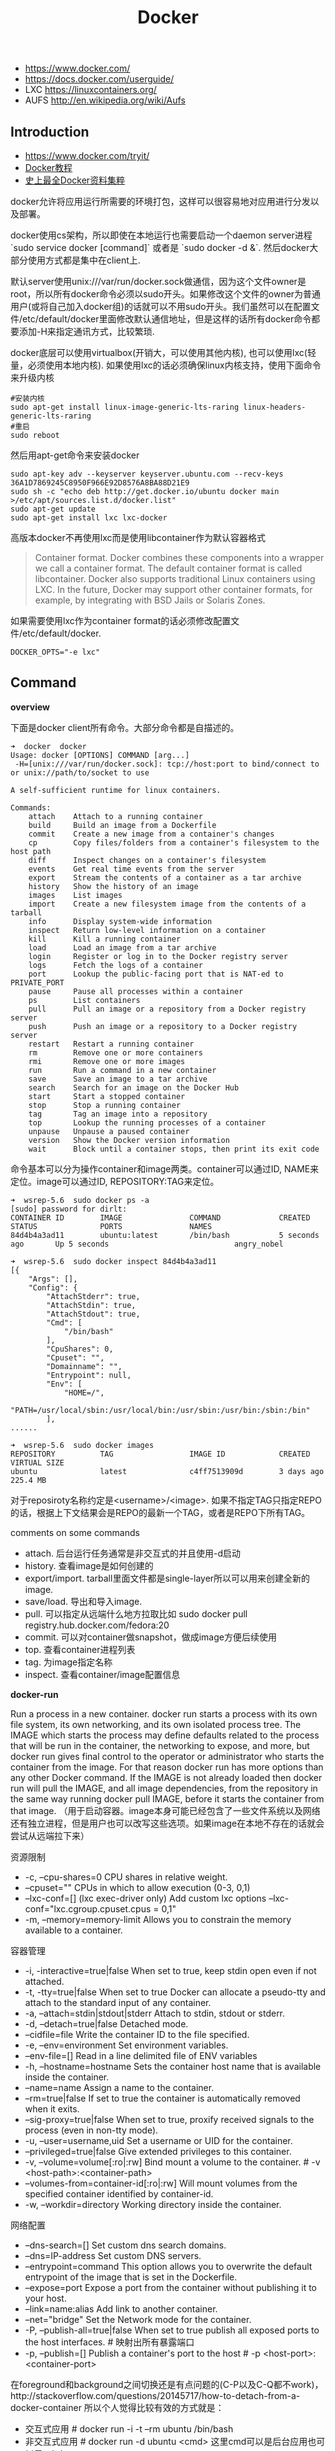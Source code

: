 #+title: Docker

- https://www.docker.com/
- https://docs.docker.com/userguide/
- LXC https://linuxcontainers.org/
- AUFS http://en.wikipedia.org/wiki/Aufs

** Introduction
- https://www.docker.com/tryit/
- [[https://code.csdn.net/u010702509/docker_ubntu][Docker教程]]
- [[http://special.csdncms.csdn.net/BeDocker/][史上最全Docker资料集粹]]

docker允许将应用运行所需要的环境打包，这样可以很容易地对应用进行分发以及部署。

docker使用cs架构，所以即使在本地运行也需要启动一个daemon server进程 `sudo service docker [command]` 或者是 `sudo docker -d &`. 然后docker大部分使用方式都是集中在client上.

默认server使用unix:///var/run/docker.sock做通信，因为这个文件owner是root，所以所有docker命令必须以sudo开头。如果修改这个文件的owner为普通用户(或将自己加入docker组)的话就可以不用sudo开头。我们虽然可以在配置文件/etc/default/docker里面修改默认通信地址，但是这样的话所有docker命令都要添加-H来指定通讯方式，比较繁琐.

docker底层可以使用virtualbox(开销大，可以使用其他内核), 也可以使用lxc(轻量，必须使用本地内核). 如果使用lxc的话必须确保linux内核支持，使用下面命令来升级内核
#+BEGIN_EXAMPLE
#安装内核
sudo apt-get install linux-image-generic-lts-raring linux-headers-generic-lts-raring
#重启
sudo reboot
#+END_EXAMPLE

然后用apt-get命令来安装docker
#+BEGIN_EXAMPLE
sudo apt-key adv --keyserver keyserver.ubuntu.com --recv-keys 36A1D7869245C8950F966E92D8576A8BA88D21E9
sudo sh -c "echo deb http://get.docker.io/ubuntu docker main >/etc/apt/sources.list.d/docker.list"
sudo apt-get update
sudo apt-get install lxc lxc-docker
#+END_EXAMPLE

高版本docker不再使用lxc而是使用libcontainer作为默认容器格式
#+BEGIN_QUOTE
Container format. Docker combines these components into a wrapper we call a container format. The default container format is called libcontainer. Docker also supports traditional Linux containers using LXC. In the future, Docker may support other container formats, for example, by integrating with BSD Jails or Solaris Zones.
#+END_QUOTE

如果需要使用lxc作为container format的话必须修改配置文件/etc/default/docker.
#+BEGIN_EXAMPLE
DOCKER_OPTS="-e lxc"
#+END_EXAMPLE

** Command
*overview*

下面是docker client所有命令。大部分命令都是自描述的。
#+BEGIN_EXAMPLE
➜  docker  docker
Usage: docker [OPTIONS] COMMAND [arg...]
 -H=[unix:///var/run/docker.sock]: tcp://host:port to bind/connect to or unix://path/to/socket to use

A self-sufficient runtime for linux containers.

Commands:
    attach    Attach to a running container
    build     Build an image from a Dockerfile
    commit    Create a new image from a container's changes
    cp        Copy files/folders from a container's filesystem to the host path
    diff      Inspect changes on a container's filesystem
    events    Get real time events from the server
    export    Stream the contents of a container as a tar archive
    history   Show the history of an image
    images    List images
    import    Create a new filesystem image from the contents of a tarball
    info      Display system-wide information
    inspect   Return low-level information on a container
    kill      Kill a running container
    load      Load an image from a tar archive
    login     Register or log in to the Docker registry server
    logs      Fetch the logs of a container
    port      Lookup the public-facing port that is NAT-ed to PRIVATE_PORT
    pause     Pause all processes within a container
    ps        List containers
    pull      Pull an image or a repository from a Docker registry server
    push      Push an image or a repository to a Docker registry server
    restart   Restart a running container
    rm        Remove one or more containers
    rmi       Remove one or more images
    run       Run a command in a new container
    save      Save an image to a tar archive
    search    Search for an image on the Docker Hub
    start     Start a stopped container
    stop      Stop a running container
    tag       Tag an image into a repository
    top       Lookup the running processes of a container
    unpause   Unpause a paused container
    version   Show the Docker version information
    wait      Block until a container stops, then print its exit code
#+END_EXAMPLE

命令基本可以分为操作container和image两类。container可以通过ID, NAME来定位。image可以通过ID, REPOSITORY:TAG来定位。
#+BEGIN_EXAMPLE
➜  wsrep-5.6  sudo docker ps -a
[sudo] password for dirlt:
CONTAINER ID        IMAGE               COMMAND             CREATED             STATUS              PORTS               NAMES
84d4b4a3ad11        ubuntu:latest       /bin/bash           5 seconds ago       Up 5 seconds                            angry_nobel

➜  wsrep-5.6  sudo docker inspect 84d4b4a3ad11
[{
    "Args": [],
    "Config": {
        "AttachStderr": true,
        "AttachStdin": true,
        "AttachStdout": true,
        "Cmd": [
            "/bin/bash"
        ],
        "CpuShares": 0,
        "Cpuset": "",
        "Domainname": "",
        "Entrypoint": null,
        "Env": [
            "HOME=/",
            "PATH=/usr/local/sbin:/usr/local/bin:/usr/sbin:/usr/bin:/sbin:/bin"
        ],
......

➜  wsrep-5.6  sudo docker images
REPOSITORY          TAG                 IMAGE ID            CREATED             VIRTUAL SIZE
ubuntu              latest              c4ff7513909d        3 days ago          225.4 MB
#+END_EXAMPLE
对于reposiroty名称约定是<username>/<image>. 如果不指定TAG只指定REPO的话，根据上下文结果会是REPO的最新一个TAG，或者是REPO下所有TAG。

comments on some commands
- attach. 后台运行任务通常是非交互式的并且使用-d启动
- history. 查看image是如何创建的
- export/import. tarball里面文件都是single-layer所以可以用来创建全新的image.
- save/load. 导出和导入image.
- pull. 可以指定从远端什么地方拉取比如 sudo docker pull registry.hub.docker.com/fedora:20
- commit. 可以对container做snapshot，做成image方便后续使用
- top. 查看container进程列表
- tag. 为image指定名称
- inspect. 查看container/image配置信息

*docker-run*

Run a process in a new container. docker run starts a process with its own file system, its own networking, and its own isolated process tree. The IMAGE which starts the process may define defaults related to the process that will be run in the container, the networking to expose, and more, but docker run gives final control to the operator or administrator who starts the container from the image.  For that reason docker run has more options than any other Docker command. If the IMAGE is not already loaded then docker run will pull the IMAGE, and all image dependencies, from the repository in the same way running docker pull IMAGE, before it starts the container from that image. （用于启动容器。image本身可能已经包含了一些文件系统以及网络还有独立进程，但是用户也可以改写这些选项。如果image在本地不存在的话就会尝试从远端拉下来）

资源限制
- -c, --cpu-shares=0 CPU shares in relative weight.
- --cpuset="" CPUs in which to allow execution (0-3, 0,1)
- --lxc-conf=[] (lxc exec-driver only) Add custom lxc options --lxc-conf="lxc.cgroup.cpuset.cpus = 0,1"
- -m, --memory=memory-limit Allows you to constrain the memory available to a container.

容器管理
- -i, -interactive=true|false When set to true, keep stdin open even if not attached.
- -t, -tty=true|false When set to true Docker can allocate a pseudo-tty and attach to the standard input of any container.
- -a, --attach=stdin|stdout|stderr Attach to stdin, stdout or stderr.
- -d, --detach=true|false Detached mode.
- --cidfile=file Write the container ID to the file specified.
- -e, --env=environment Set environment variables.
- --env-file=[] Read in a line delimited file of ENV variables
- -h, --hostname=hostname Sets the container host name that is available inside the container.
- --name=name Assign a name to the container.
- --rm=true|false If set to true the container is automatically removed when it exits.
- --sig-proxy=true|false When set to true, proxify received signals to the process (even in non-tty mode).
- -u, --user=username,uid Set a username or UID for the container.
- --privileged=true|false Give extended privileges to this container.
- -v, --volume=volume[:ro|:rw] Bind mount a volume to the container. # -v <host-path>:<container-path>
- --volumes-from=container-id[:ro|:rw]  Will mount volumes from the specified container identified by container-id.
- -w, --workdir=directory Working directory inside the container.

网络配置
- --dns-search=[] Set custom dns search domains.
- --dns=IP-address Set custom DNS servers.
- --entrypoint=command This option allows you to overwrite the default entrypoint of the image that is set in the Dockerfile.
- --expose=port Expose a port from the container without publishing it to your host.
- --link=name:alias Add link to another container.
- --net="bridge"  Set the Network mode for the container.
- -P, --publish-all=true|false  When set to true publish all exposed ports to the host interfaces. # 映射出所有暴露端口
- -p, --publish=[] Publish a container's port to the host # -p <host-port>:<container-port>

在foreground和background之间切换还是有点问题的(C-P以及C-Q都不work)，http://stackoverflow.com/questions/20145717/how-to-detach-from-a-docker-container 所以个人觉得比较有效的方式就是：
- 交互式应用 # docker run -i -t --rm ubuntu /bin/bash
- 非交互式应用 # docker run -d ubuntu <cmd> 这里cmd可以是后台应用也可以是sshd

*docker-inspect*

inspect可以看到container和image内部具体信息。下面是一个container inspection的输出
#+BEGIN_EXAMPLE
➜  ~  sudo docker inspect 22b
[{
    "Args": [],
    "Config": {
        "AttachStderr": true,
        "AttachStdin": true,
        "AttachStdout": true,
        "Cmd": [
            "/bin/bash"
        ],
        "CpuShares": 0,
        "Cpuset": "",
        "Domainname": "",
        "Entrypoint": null,
        "Env": [
            "HOME=/",
            "PATH=/usr/local/sbin:/usr/local/bin:/usr/sbin:/usr/bin:/sbin:/bin"
        ],
        "ExposedPorts": null,
        "Hostname": "22b078636c10",
        "Image": "ubuntu",
        "Memory": 0,
        "MemorySwap": 0,
        "NetworkDisabled": false,
        "OnBuild": null,
        "OpenStdin": true,
        "PortSpecs": null,
        "StdinOnce": true,
        "Tty": true,
        "User": "",
        "Volumes": null,
        "WorkingDir": ""
    },
    "Created": "2014-08-18T03:09:42.322264455Z",
    "Driver": "aufs",
    "ExecDriver": "native-0.2",
    "HostConfig": {
        "Binds": null,
        "ContainerIDFile": "",
        "Dns": null,
        "DnsSearch": null,
        "Links": null,
        "LxcConf": [],
        "NetworkMode": "bridge",
        "PortBindings": {},
        "Privileged": false,
        "PublishAllPorts": false,
        "VolumesFrom": null
    },
    "HostnamePath": "/var/lib/docker/containers/22b078636c10249d02359130197af40bb7f48d8321c09f1c5d8fe4349b8cafd4/hostname",
    "HostsPath": "/var/lib/docker/containers/22b078636c10249d02359130197af40bb7f48d8321c09f1c5d8fe4349b8cafd4/hosts",
    "Id": "22b078636c10249d02359130197af40bb7f48d8321c09f1c5d8fe4349b8cafd4",
    "Image": "c4ff7513909dedf4ddf3a450aea68cd817c42e698ebccf54755973576525c416",
    "MountLabel": "",
    "Name": "/naughty_curie",
    "NetworkSettings": {
        "Bridge": "",
        "Gateway": "",
        "IPAddress": "",
        "IPPrefixLen": 0,
        "PortMapping": null,
        "Ports": null
    },
    "Path": "/bin/bash",
    "ProcessLabel": "",
    "ResolvConfPath": "/var/lib/docker/containers/22b078636c10249d02359130197af40bb7f48d8321c09f1c5d8fe4349b8cafd4/resolv.conf",
    "State": {
        "ExitCode": 0,
        "FinishedAt": "2014-08-18T03:09:43.298188716Z",
        "Paused": false,
        "Pid": 0,
        "Running": false,
        "StartedAt": "2014-08-18T03:09:42.368868329Z"
    },
    "Volumes": {},
    "VolumesRW": {}
}
]
#+END_EXAMPLE

下面是一个image inspection的输出
#+BEGIN_EXAMPLE
➜  ~  sudo docker inspect c4f
[{
    "Architecture": "amd64",
    "Author": "",
    "Comment": "",
    "Config": {
        "AttachStderr": false,
        "AttachStdin": false,
        "AttachStdout": false,
        "Cmd": [
            "/bin/bash"
        ],
        "CpuShares": 0,
        "Cpuset": "",
        "Domainname": "",
        "Entrypoint": null,
        "Env": [
            "HOME=/",
            "PATH=/usr/local/sbin:/usr/local/bin:/usr/sbin:/usr/bin:/sbin:/bin"
        ],
        "ExposedPorts": null,
        "Hostname": "b756a5b3138f",
        "Image": "cc58e55aa5a53b572f3b9009eb07e50989553b95a1545a27dcec830939892dba",
        "Memory": 0,
        "MemorySwap": 0,
        "NetworkDisabled": false,
        "OnBuild": [],
        "OpenStdin": false,
        "PortSpecs": null,
        "StdinOnce": false,
        "Tty": false,
        "User": "",
        "Volumes": null,
        "WorkingDir": ""
    },
    "Container": "9171240b5812e222219401a43d291d652c9f67a52b03961d130202635bba0bed",
    "ContainerConfig": {
        "AttachStderr": false,
        "AttachStdin": false,
        "AttachStdout": false,
        "Cmd": [
            "/bin/sh",
            "-c",
            "#(nop) CMD [/bin/bash]"
        ],
        "CpuShares": 0,
        "Cpuset": "",
        "Domainname": "",
        "Entrypoint": null,
        "Env": [
            "HOME=/",
            "PATH=/usr/local/sbin:/usr/local/bin:/usr/sbin:/usr/bin:/sbin:/bin"
        ],
        "ExposedPorts": null,
        "Hostname": "b756a5b3138f",
        "Image": "cc58e55aa5a53b572f3b9009eb07e50989553b95a1545a27dcec830939892dba",
        "Memory": 0,
        "MemorySwap": 0,
        "NetworkDisabled": false,
        "OnBuild": [],
        "OpenStdin": false,
        "PortSpecs": null,
        "StdinOnce": false,
        "Tty": false,
        "User": "",
        "Volumes": null,
        "WorkingDir": ""
    },
    "Created": "2014-08-12T03:30:47.480340266Z",
    "DockerVersion": "1.1.2",
    "Id": "c4ff7513909dedf4ddf3a450aea68cd817c42e698ebccf54755973576525c416",
    "Os": "linux",
    "Parent": "cc58e55aa5a53b572f3b9009eb07e50989553b95a1545a27dcec830939892dba",
    "Size": 0
}
]
#+END_EXAMPLE

** Data Container
- https://docs.docker.com/userguide/dockervolumes/
- https://medium.com/@ramangupta/why-docker-data-containers-are-good-589b3c6c749e

data-container相对直接mount本地目录作为data-volume这种方式有两个好处：1. 数据可以作为独立的container分发以及部署. 2 解决本地目录权限问题

#+BEGIN_EXAMPLE
➜  notes git:(master) ✗ dk run --name data-container -v /data-dir ubuntu:14.04 /bin/true
➜  notes git:(master) ✗ docker run --rm --volumes-from data-container ubuntu:14.04 sh -c "echo hello > /data-dir/hello"
➜  notes git:(master) ✗ docker run --rm --volumes-from data-container ubuntu:14.04 sh -c "cat /data-dir/hello"
hello
#+END_EXAMPLE

** Dockerfile
使用Dockerfile可以很容易地构建image. 常用命令是docker build -t <image-name> .

Dockerfile格式很简单的:
#+BEGIN_EXAMPLE
# Comment
指令 参数
#+END_EXAMPLE
指令是不区分大小写的, 然而约定是大写的以便区分其他的参数。Docker会读测试Dockerfile中的指令，第一条命令必须是'FROM'来指定你正在构建的基本镜像。

常用指令有下面这些:
- FROM <image-name> # 基本镜像
- MAINTAINER <name> # 作者信息
- RUN <command> # 为构建image执行的shell命令
- CMD <command> # 基于这个image的容器入口指令
- EXPOSE <port> [<port>...] # 暴露外部端口
- ENV <key> <value> # 环境变量，影响之后的RUN
- ADD <src> <dest> # 添加hostOS文件，权限是755，uid=0.
- ENTRYPOINT <command> # see CMD
- VOLUME # 挂载本地或者是其他container文件系统（just placeholder） http://stackoverflow.com/questions/18873474/can-i-specify-host-directory-to-mount-from-dockerfile
- USER # 设置运行用户名和uid，影响之后的RUN
- WORKDIR # 设置工作目录，影响之后的RUN，CMD，ENTRYPOINT

可以参考创建 [[file:../codes/misc/docker-files/mysql/Dockerfile][mysql]] 和 [[file:../codes/misc/docker-files/redis/Dockerfile][redis]] 镜像的Dockerfile.

** assign static ip to container
可以在启动container时候使用lxc-conf指定lxc配置来分配固定IP(必须保证容器格式是lxc)

有个工具可以简化这个步骤 https://github.com/jpetazzo/pipework
#+BEGIN_EXAMPLE
pipework br1 -i eth2 <container> 192.168.1.1/24
#+END_EXAMPLE
- create a bridge named br1 in the docker host;
- add an interface named eth2 to the container;
- assign IP address 192.168.1.1 to this interface,
- connect this interface to br1.

如果不使用pipework的话那么步骤如下
- sudo brctl addbr br1 # apt-get install bridge-utils
- (sudo brctl delbr br1)
- sudo ifconfig br1 inet 192.168.16.254 netmask 255.255.255.0
- (sudo ifconfig br1 down)
然后在docker启动时候添加如下参数
#+BEGIN_EXAMPLE
    --lxc-conf="lxc.network.type=veth" \
    --lxc-conf="lxc.network.name=eth1" \
    --lxc-conf="lxc.network.flags=up" \
    --lxc-conf="lxc.network.link=br1" \
    --lxc-conf="lxc.network.ipv4=192.168.16.1/24" \
#+END_EXAMPLE

** Understanding Docker
https://docs.docker.com/introduction/understanding-docker/

some images from "docker 原理簡介" http://blog.blackwhite.tw/2013/12/docker.html

Docker has two major components:
- Docker: the open source container virtualization platform.
- [[https://hub.docker.com/][Docker Hub]]: our Software-as-a-Service platform for sharing and managing Docker containers.

下面是docker架构图

file:./images/docker-architecture.svg

To understand Docker's internals, you need to know about three components:
- Docker images. A Docker image is a read-only template. For example, an image could contain an Ubuntu operating system with Apache and your web application installed. Images are used to create Docker containers. Docker provides a simple way to build new images or update existing images, or you can download Docker images that other people have already created. Docker images are the build component of Docker.（应用执行所需环境的镜像，通常镜像是经过压缩的所以体积非常小）
- Docker registries. Docker registries hold images. These are public or private stores from which you upload or download images. The public Docker registry is called [[http://hub.docker.com/][Docker Hub]]. It provides a huge collection of existing images for your use. These can be images you create yourself or you can use images that others have previously created. Docker registries are the distribution component of Docker.
- Docker containers. Docker containers are similar to a directory. A Docker container holds everything that is needed for an application to run. Each container is created from a Docker image. Docker containers can be run, started, stopped, moved, and deleted. Each container is an isolated and secure application platform. Docker containers are the run component of Docker.（container就是应用执行所需环境，首先通过image创建出来一个完整的系统，然后允许在这个系统上安装应用程序以及读写文件。container最后可以打包成为image进行分发和部署）

*How does a Docker Image work?*

We've already seen that Docker images are read-only templates from which Docker containers are launched. Each image consists of a series of layers. Docker makes use of [[http://en.wikipedia.org/wiki/UnionFS][union file systems]] to combine these layers into a single image. Union file systems allow files and directories of separate file systems, known as branches, to be transparently overlaid, forming a single coherent file system.（文件系统使用UFS，可以挂载多个文件系统然后提供统一视角，展现出一个整合之后的文件系统）

One of the reasons Docker is so lightweight is because of these layers. When you change a Docker image—for example, update an application to a new version— a new layer gets built. Thus, rather than replacing the whole image or entirely rebuilding, as you may do with a virtual machine, only that layer is added or updated. Now you don't need to distribute a whole new image, just the update, making distributing Docker images faster and simpler. （这也就是为什么读写image非常快，并且创建image体积非常小的原因。因为所有读写都不会影响base image, 只是操作单独的文件系统分支(layer)，同时在创建和发布新image时候只需要base image ID + diff即可。layer这个单词非常形象，这些image就是一层层layer叠加起来的）

Docker usually gets these base images from [[https://hub.docker.com/][Docker Hub]]. Docker images are then built from these base images using a simple, descriptive set of steps we call instructions. Each instruction creates a new layer in our image. Instructions include actions like: 1)Run a command. 2)Add a file or directory. 3)Create an environment variable. 4) What process to run when launching a container from this image. These instructions are stored in a file called a Dockerfile. Docker reads this Dockerfile when you request a build of an image, executes the instructions, and returns a final image. （创建image步骤都可以在Dockerfile里面指定）

file:./images/docker-filesystems-multilayer.png

*How does a container work?*

A container consists of an operating system, user-added files, and meta-data. As we've seen, each container is built from an image. That image tells Docker what the container holds, what process to run when the container is launched, and a variety of other configuration data. The Docker image is read-only. When Docker runs a container from an image, it adds a read-write layer on top of the image (using a union file system as we saw earlier) in which your application can then run.（container包括操作系统，用户添加文件，以及元信息。创建container就是在image上面添加一层rw layer）

*What happens when you run a container?*

Either by using the docker binary or via the API, the Docker client tells the Docker daemon to run a container.
#+BEGIN_EXAMPLE
$ docker run -i -t ubuntu /bin/bash
#+END_EXAMPLE
Let's break down this command. The Docker client is launched using the docker binary with the run option telling it to launch a new container. The bare minimum the Docker client needs to tell the Docker daemon to run the container is:（至少需要指定image, 以及运行command）
- What Docker image to build the container from, here ubuntu, a base Ubuntu image;
- The command you want to run inside the container when it is launched, here /bin/bash, to start the Bash shell inside the new container.
So what happens under the hood when we run this command? In order, Docker does the following:
- Pulls the ubuntu image: Docker checks for the presence of the ubuntu image and, if it doesn't exist locally on the host, then Docker downloads it from Docker Hub. If the image already exists, then Docker uses it for the new container.
- Creates a new container: Once Docker has the image, it uses it to create a container.
- Allocates a filesystem and mounts a read-write layer: The container is created in the file system and a read-write layer is added to the image.
- Allocates a network / bridge interface: Creates a network interface that allows the Docker container to talk to the local host.（创建网络接口）
- Sets up an IP address: Finds and attaches an available IP address from a pool.（设置IP地址）
- Executes a process that you specify: Runs your application, and;
- Captures and provides application output: Connects and logs standard input, outputs and errors for you to see how your application is running.（观察日志）

*The underlying technology*

Namespaces（名字空间）. Docker takes advantage of a technology called namespaces to provide the isolated workspace we call the container. When you run a container, Docker creates a set of namespaces for that container. This provides a layer of isolation: each aspect of a container runs in its own namespace and does not have access outside it. Some of the namespaces that Docker uses are:
- The pid namespace: Used for process isolation (PID: Process ID).
- The net namespace: Used for managing network interfaces (NET: Networking).
- The ipc namespace: Used for managing access to IPC resources (IPC: InterProcess Communication).
- The mnt namespace: Used for managing mount-points (MNT: Mount).
- The uts namespace: Used for isolating kernel and version identifiers. (UTS: Unix Timesharing System).

file:./images/docker-namespace.png

Control groups（资源控制）. Docker also makes use of another technology called cgroups or control groups. A key to running applications in isolation is to have them only use the resources you want. This ensures containers are good multi-tenant citizens on a host. Control groups allow Docker to share available hardware resources to containers and, if required, set up limits and constraints. For example, limiting the memory available to a specific container.

Union file systems（UFS）. Union file systems, or UnionFS, are file systems that operate by creating layers, making them very lightweight and fast. Docker uses union file systems to provide the building blocks for containers. Docker can make use of several union file system variants including: AUFS, btrfs, vfs, and DeviceMapper.

Container format. Docker combines these components into a wrapper we call a container format. The default container format is called libcontainer. Docker also supports traditional Linux containers using LXC. In the future, Docker may support other container formats, for example, by integrating with BSD Jails or Solaris Zones. #note: docker默认不再使用lxc而是libcontainer*
